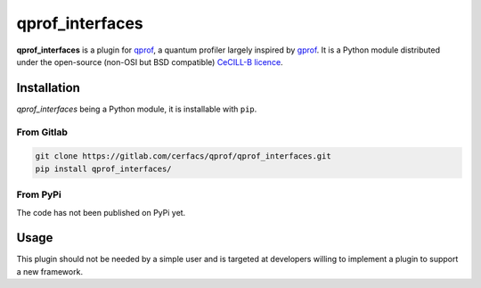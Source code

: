 **qprof_interfaces**
====================

**qprof_interfaces** is a plugin for `qprof <https://gitlab.com/qcomputing/qprof/qprof>`_, a quantum profiler largely inspired by
`gprof <https://ftp.gnu.org/old-gnu/Manuals/gprof-2.9.1/html_chapter/gprof_1.html#SEC1>`_.
It is a Python module distributed under the open-source (non-OSI but BSD compatible)
`CeCILL-B licence <https://cecill.info/licences/Licence_CeCILL-B_V1-en.html>`_.

Installation
------------

*qprof_interfaces* being a Python module, it is installable with ``pip``.

From Gitlab
~~~~~~~~~~~

.. code:: shell

   git clone https://gitlab.com/cerfacs/qprof/qprof_interfaces.git
   pip install qprof_interfaces/

From PyPi
~~~~~~~~~

The code has not been published on PyPi yet.


Usage
-----

This plugin should not be needed by a simple user and is targeted at developers willing
to implement a plugin to support a new framework.
